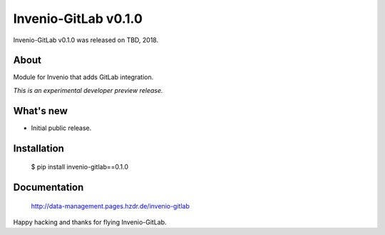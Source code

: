 =======================
 Invenio-GitLab v0.1.0
=======================

Invenio-GitLab v0.1.0 was released on TBD, 2018.

About
-----

Module for Invenio that adds GitLab integration.

*This is an experimental developer preview release.*

What's new
----------

- Initial public release.

Installation
------------

   $ pip install invenio-gitlab==0.1.0

Documentation
-------------

   http://data-management.pages.hzdr.de/invenio-gitlab

Happy hacking and thanks for flying Invenio-GitLab.
